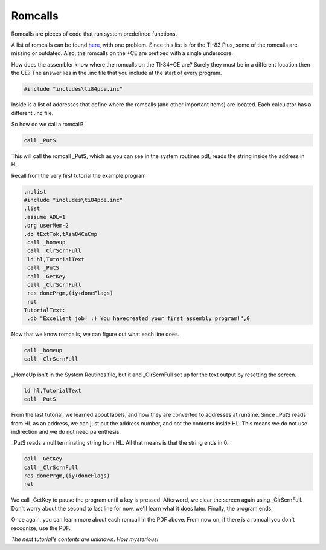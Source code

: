 Romcalls
================================

Romcalls are pieces of code that run system predefined functions.

A list of romcalls can be found `here <https://education.ti.com/~/media/01E6AF2CADF84171B6F2E2039357BAAC>`_, with one problem. 
Since this list is for the TI-83 Plus, some of the romcalls are missing or outdated. Also, the romcalls on the +CE are prefixed with a single underscore.

How does the assembler know where the romcalls on the TI-84+CE are? Surely they must be in a different location then the CE? The answer lies in the .inc file that you include at the start of every program.

.. code-block:: asm

 #include "includes\ti84pce.inc" 
 
Inside is a list of addresses that define where the romcalls (and other important items) are located. Each calculator has a different .inc file.

So how do we call a romcall?

.. code-block:: asm

  call _PutS
  
This will call the romcall _PutS, which as you can see in the system routines pdf, reads the string inside the address in HL.

Recall from the very first tutorial the example program

.. code-block:: asm

 .nolist
 #include "includes\ti84pce.inc"
 .list
 .assume ADL=1
 .org userMem-2
 .db tExtTok,tAsm84CeCmp
  call _homeup
  call _ClrScrnFull
  ld hl,TutorialText
  call _PutS
  call _GetKey
  call _ClrScrnFull
  res donePrgm,(iy+doneFlags)
  ret
 TutorialText:
  .db "Excellent job! :) You havecreated your first assembly program!",0

Now that we know romcalls, we can figure out what each line does.

.. code-block:: asm

  call _homeup
  call _ClrScrnFull

_HomeUp isn't in the System Routines file, but it and _ClrScrnFull set up for the text output by resetting the screen.

.. code-block:: asm

   ld hl,TutorialText
   call _PutS

From the last tutorial, we learned about labels, and how they are converted to addresses at runtime. Since _PutS reads from HL as an address, we can just put the address number, and not the contents inside HL. This means we do not use indirection and we do not need parenthesis.

_PutS reads a null terminating string from HL. All that means is that the string ends in 0.

.. code-block:: asm

  call _GetKey
  call _ClrScrnFull
  res donePrgm,(iy+doneFlags)
  ret
  
We call _GetKey to pause the program until a key is pressed.  Afterword, we clear the screen again using _ClrScrnFull.
Don't worry about the second to last line for now, we'll learn what it does later. Finally, the program ends.

Once again, you can learn more about each romcall in the PDF above. From now on, if there is a romcall you don't recognize, use the PDF.

*The next tutorial's contents are unknown. How mysterious!*
